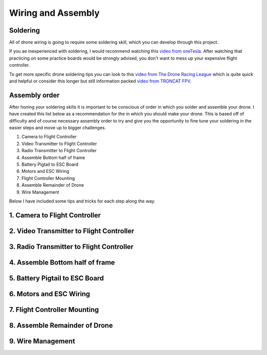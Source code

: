 Wiring and Assembly
===================

Soldering
---------
All of drone wiring is going to require some soldering skill, which you can develop through this project.

If you ae inexperienced with soldering, I would recommend watching this `video from oneTesla <https://www.youtube.com/watch?v=Qps9woUGkvI>`_. After watching that practicing on some practice boards would be strongly advised, you don't want to mess up your expensive flight controller.

To get more specific drone soldering tips you can look to this `video from The Drone Racing League <https://www.youtube.com/watch?v=Ct-kvrCdGOY>`_ which is quite quick and helpful or consider this longer but still information packed `video from TRONCAT FPV <https://www.youtube.com/watch?v=2funvs3nU7U>`_.

Assembly order
--------------
After honing your soldering skills it is important to be conscious of order in which you solder and assemble your drone. I have created this list below as a recommendation for the in which you should make your drone. This is based off of difficulty and of course necessary assembly order to try and give you the opportunity to fine tune your soldering in the easier steps and move up to bigger challenges. 

1. Camera to Flight Controller
2. Video Transmitter to Flight Controller
3. Radio Transmitter to Flight Controller
4. Assemble Bottom half of frame
5. Battery Pigtail to ESC Board
6. Motors and ESC Wiring
7. Flight Controller Mounting
8. Assemble Remainder of Drone
9. Wire Management

Below I have included some tips and tricks for each step along the way.


1. Camera to Flight Controller
------------------------------

2. Video Transmitter to Flight Controller
-----------------------------------------

3. Radio Transmitter to Flight Controller
-----------------------------------------

4. Assemble Bottom half of frame
--------------------------------

5. Battery Pigtail to ESC Board
-------------------------------

6. Motors and ESC Wiring
------------------------

7. Flight Controller Mounting
-----------------------------

8. Assemble Remainder of Drone
------------------------------

9. Wire Management
------------------




